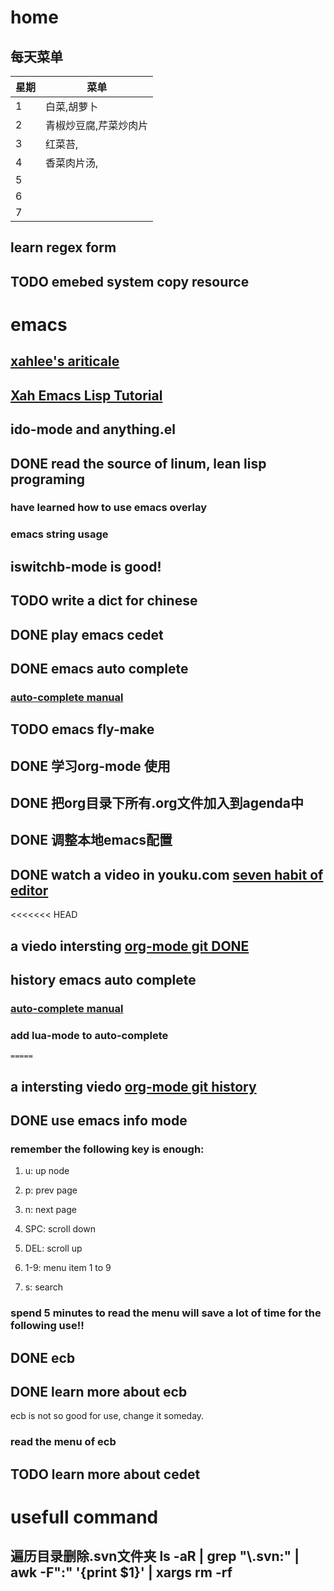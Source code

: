 * home
** 每天菜单
   | 星期 | 菜单                  |
   |------+-----------------------|
   |    1 | 白菜,胡萝卜           |
   |    2 | 青椒炒豆腐,芹菜炒肉片 |
   |    3 | 红菜苔,               |
   |    4 | 香菜肉片汤,           |
   |    5 |                       |
   |    6 |                       |
   |    7 |                       | 
** learn regex form [[~/org/regex.org][<<精通正则表达式>>]]    
   DEADLINE: <2011-03-26 六> SCHEDULED: <2011-02-26 六>
** TODO emebed system copy resource
   SCHEDULED: <2011-02-27 日>


* emacs
** [[http://xahlee.org/emacs/elisp_idioms.html][xahlee's ariticale]]
** [[http://xahlee.org/emacs/elisp.html][Xah Emacs Lisp Tutorial]]
** ido-mode and anything.el
** DONE read the source of linum, lean lisp programing
   SCHEDULED: <2011-02-26 六> DEADLINE: <2011-02-26 六> CLOSED: [2011-02-26 六 23:09]
*** have learned how to use emacs overlay
*** emacs string usage
** iswitchb-mode is good!
** TODO write a dict for chinese
   SCHEDULED: <2011-02-27 日>

** DONE play emacs cedet
   CLOSED: [2011-02-24 四 23:24]
** DONE emacs auto complete
   SCHEDULED: <2011-02-22 二> CLOSED: [2011-02-23 星期三 12:43]
*** [[http://cx4a.org/software/auto-complete/manual.html][auto-complete manual]]
** TODO emacs fly-make
   SCHEDULED: <2011-02-23 星期三>


** DONE 学习org-mode 使用
   CLOSED: [2011-02-22 二 21:20]
** DONE 把org目录下所有.org文件加入到agenda中
   CLOSED: [2011-02-22 二 21:20]

** DONE 调整本地emacs配置
   CLOSED: [2011-02-22 二 21:20]
** DONE watch a video in youku.com [[http://v.youku.com/v_show/id_XNjI4MTk4ODg=.html][seven habit of editor]]
   CLOSED: [2011-02-22 二 22:00]
   <<<<<<< HEAD
** a viedo intersting [[http://v.youku.com/v_show/id_XMjQxMjMzNjI4.html][org-mode git DONE]]
** history emacs auto complete
   SCHEDULED: <2011-02-22 二> CLOSED: [2011-02-23 三 01:21]
*** [[http://cx4a.org/software/auto-complete/manual.html][auto-complete manual]]
*** add lua-mode to auto-complete

=======
** a intersting viedo [[http://v.youku.com/v_show/id_XMjQxMjMzNjI4.html][org-mode git history]]
** DONE use emacs info mode
   SCHEDULED: <2011-02-25 五> CLOSED: [2011-02-25 五 22:16]
*** remember the following key is enough:
**** u: up node 
**** p: prev page
**** n: next page
**** SPC: scroll down
**** DEL: scroll up
**** 1-9: menu item 1 to 9
**** s: search 
*** spend 5 minutes to read the menu will save a lot of time for the following use!!
** DONE ecb
   CLOSED: [2011-02-24 四 23:38]
** DONE learn more about ecb
   SCHEDULED: <2011-02-25 五> CLOSED: [2011-02-26 六 15:25]
   ecb is not so good for use, change it someday.
*** read the menu of ecb
** TODO learn more about cedet

* usefull command
** 遍历目录删除.svn文件夹 ls  -aR | grep "\.svn:" | awk -F":" '{print $1}' | xargs rm -rf
